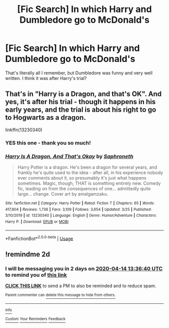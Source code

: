 #+TITLE: [Fic Search] In which Harry and Dumbledore go to McDonald's

* [Fic Search] In which Harry and Dumbledore go to McDonald's
:PROPERTIES:
:Author: deltaH_
:Score: 6
:DateUnix: 1586696528.0
:DateShort: 2020-Apr-12
:END:
That's literally all I remember, but Dumbledore was funny and very well written. I think it was after Harry's trial?


** That's in "Harry is a Dragon, and that's OK". And yes, it's after his trial - though it happens in his early years, and the trial is about his right to go to Hogwarts as a dragon.

linkffn(13230340)
:PROPERTIES:
:Author: Starfox5
:Score: 2
:DateUnix: 1586700727.0
:DateShort: 2020-Apr-12
:END:

*** YES this one - thank you so much!
:PROPERTIES:
:Author: deltaH_
:Score: 2
:DateUnix: 1586737872.0
:DateShort: 2020-Apr-13
:END:


*** [[https://www.fanfiction.net/s/13230340/1/][*/Harry Is A Dragon, And That's Okay/*]] by [[https://www.fanfiction.net/u/2996114/Saphroneth][/Saphroneth/]]

#+begin_quote
  Harry Potter is a dragon. He's been a dragon for several years, and frankly he's quite used to the idea - after all, in his experience nobody ever comments about it, so presumably it's just what happens sometimes. Magic, though, THAT is something entirely new. Comedy fic, leading on from the consequences of one... admittedly quite large... change. Cover art by amalgamzaku.
#+end_quote

^{/Site/:} ^{fanfiction.net} ^{*|*} ^{/Category/:} ^{Harry} ^{Potter} ^{*|*} ^{/Rated/:} ^{Fiction} ^{T} ^{*|*} ^{/Chapters/:} ^{65} ^{*|*} ^{/Words/:} ^{417,904} ^{*|*} ^{/Reviews/:} ^{1,736} ^{*|*} ^{/Favs/:} ^{3,109} ^{*|*} ^{/Follows/:} ^{3,654} ^{*|*} ^{/Updated/:} ^{3/25} ^{*|*} ^{/Published/:} ^{3/10/2019} ^{*|*} ^{/id/:} ^{13230340} ^{*|*} ^{/Language/:} ^{English} ^{*|*} ^{/Genre/:} ^{Humor/Adventure} ^{*|*} ^{/Characters/:} ^{Harry} ^{P.} ^{*|*} ^{/Download/:} ^{[[http://www.ff2ebook.com/old/ffn-bot/index.php?id=13230340&source=ff&filetype=epub][EPUB]]} ^{or} ^{[[http://www.ff2ebook.com/old/ffn-bot/index.php?id=13230340&source=ff&filetype=mobi][MOBI]]}

--------------

*FanfictionBot*^{2.0.0-beta} | [[https://github.com/tusing/reddit-ffn-bot/wiki/Usage][Usage]]
:PROPERTIES:
:Author: FanfictionBot
:Score: 1
:DateUnix: 1586700735.0
:DateShort: 2020-Apr-12
:END:


** !remindme 2d
:PROPERTIES:
:Author: ceplma
:Score: 1
:DateUnix: 1586698600.0
:DateShort: 2020-Apr-12
:END:

*** I will be messaging you in 2 days on [[http://www.wolframalpha.com/input/?i=2020-04-14%2013:36:40%20UTC%20To%20Local%20Time][*2020-04-14 13:36:40 UTC*]] to remind you of [[https://np.reddit.com/r/HPfanfiction/comments/fzwcw6/fic_search_in_which_harry_and_dumbledore_go_to/fn6gg5b/?context=3][*this link*]]

[[https://np.reddit.com/message/compose/?to=RemindMeBot&subject=Reminder&message=%5Bhttps%3A%2F%2Fwww.reddit.com%2Fr%2FHPfanfiction%2Fcomments%2Ffzwcw6%2Ffic_search_in_which_harry_and_dumbledore_go_to%2Ffn6gg5b%2F%5D%0A%0ARemindMe%21%202020-04-14%2013%3A36%3A40%20UTC][*CLICK THIS LINK*]] to send a PM to also be reminded and to reduce spam.

^{Parent commenter can} [[https://np.reddit.com/message/compose/?to=RemindMeBot&subject=Delete%20Comment&message=Delete%21%20fzwcw6][^{delete this message to hide from others.}]]

--------------

[[https://np.reddit.com/r/RemindMeBot/comments/e1bko7/remindmebot_info_v21/][^{Info}]]

[[https://np.reddit.com/message/compose/?to=RemindMeBot&subject=Reminder&message=%5BLink%20or%20message%20inside%20square%20brackets%5D%0A%0ARemindMe%21%20Time%20period%20here][^{Custom}]]
[[https://np.reddit.com/message/compose/?to=RemindMeBot&subject=List%20Of%20Reminders&message=MyReminders%21][^{Your Reminders}]]
[[https://np.reddit.com/message/compose/?to=Watchful1&subject=RemindMeBot%20Feedback][^{Feedback}]]
:PROPERTIES:
:Author: RemindMeBot
:Score: 1
:DateUnix: 1586698625.0
:DateShort: 2020-Apr-12
:END:
